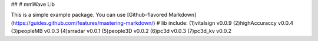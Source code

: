##
# mmWave Lib

This is a simple example package. You can use
[Github-flavored Markdown](https://guides.github.com/features/mastering-markdown/)
# lib include:
(1)vitalsign v0.0.9
(2)highAccuraccy v0.0.4
(3)peopleMB v0.0.3
(4)srradar v0.0.1 
(5)people3D v0.0.2
(6)pc3d v0.0.3
(7)pc3d_kv v0.0.2




